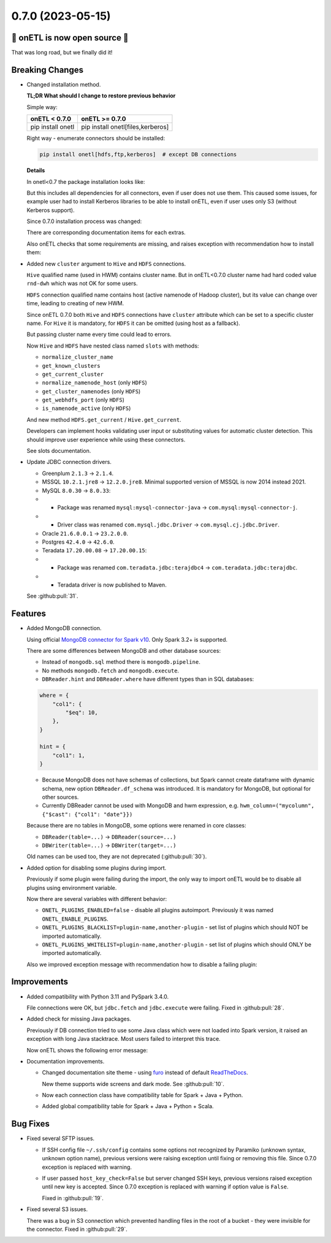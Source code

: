 0.7.0 (2023-05-15)
--------------------------

🎉 onETL is now open source 🎉
^^^^^^^^^^^^^^^^^^^^^^^^^^^^^^

That was long road, but we finally did it!

Breaking Changes
^^^^^^^^^^^^^^^^

* Changed installation method.

  **TL;DR What should I change to restore previous behavior**

  Simple way:

  +-------------------+-----------------------------------+
  | onETL < 0.7.0     | onETL >= 0.7.0                    |
  +===================+===================================+
  | pip install onetl | pip install onetl[files,kerberos] |
  +-------------------+-----------------------------------+

  Right way - enumerate connectors should be installed:

  .. code-block:: bash

      pip install onetl[hdfs,ftp,kerberos]  # except DB connections

  **Details**

  In onetl<0.7 the package installation looks like:

  .. code-block:: bash
      :caption: before

      pip install onetl

  But this includes all dependencies for all connectors, even if user does not use them.
  This caused some issues, for example user had to install Kerberos libraries to be able to install onETL, even if user uses only S3 (without Kerberos support).

  Since 0.7.0 installation process was changed:

  .. code-block:: bash
      :caption: after

      pip install onetl  # minimal installation, only onETL core
      # there is no extras for DB connections because they are using Java packages which are installed in runtime

      pip install onetl[ftp,ftps,hdfs,sftp,s3,webdav]  # install dependencies for specified file connections
      pip install onetl[files]  # install dependencies for all file connections

      pip install onetl[kerberos]  # Kerberos auth support
      pip install onetl[spark]  # install PySpark to use DB connections

      pip install onetl[spark,kerberos,files]  # all file connections + Kerberos + PySpark
      pip install onetl[all]  # alias for previous case

  There are corresponding documentation items for each extras.

  Also onETL checks that some requirements are missing, and raises exception with recommendation how to install them:

  .. code-block:: text
      :caption: exception while import Clickhouse connection

      Cannot import module "pyspark".

      Since onETL v0.7.0 you should install package as follows:
          pip install onetl[spark]

      or inject PySpark to sys.path in some other way BEFORE creating MongoDB instance.

  .. code-block:: text
      :caption: exception while import FTP connection

      Cannot import module "ftputil".

      Since onETL v0.7.0 you should install package as follows:
          pip install onetl[ftp]

      or
          pip install onetl[files]

* Added new ``cluster`` argument to ``Hive`` and ``HDFS`` connections.

  ``Hive`` qualified name (used in HWM) contains cluster name. But in onETL<0.7.0 cluster name had hard coded value ``rnd-dwh`` which was not OK for some users.

  ``HDFS`` connection qualified name contains host (active namenode of Hadoop cluster), but its value can change over time, leading to creating of new HWM.

  Since onETL 0.7.0 both ``Hive`` and ``HDFS`` connections have ``cluster`` attribute which can be set to a specific cluster name.
  For ``Hive`` it is mandatory, for ``HDFS`` it can be omitted (using host as a fallback).

  But passing cluster name every time could lead to errors.

  Now ``Hive`` and ``HDFS`` have nested class named ``slots`` with methods:

  * ``normalize_cluster_name``
  * ``get_known_clusters``
  * ``get_current_cluster``
  * ``normalize_namenode_host`` (only ``HDFS``)
  * ``get_cluster_namenodes`` (only ``HDFS``)
  * ``get_webhdfs_port`` (only ``HDFS``)
  * ``is_namenode_active`` (only ``HDFS``)

  And new method ``HDFS.get_current`` / ``Hive.get_current``.

  Developers can implement hooks validating user input or substituting values for automatic cluster detection.
  This should improve user experience while using these connectors.

  See slots documentation.

* Update JDBC connection drivers.

  * Greenplum ``2.1.3`` → ``2.1.4``.
  * MSSQL ``10.2.1.jre8`` → ``12.2.0.jre8``. Minimal supported version of MSSQL is now 2014 instead 2021.
  * MySQL ``8.0.30`` → ``8.0.33``:
  * * Package was renamed ``mysql:mysql-connector-java`` → ``com.mysql:mysql-connector-j``.
  * * Driver class was renamed ``com.mysql.jdbc.Driver`` → ``com.mysql.cj.jdbc.Driver``.
  * Oracle ``21.6.0.0.1`` → ``23.2.0.0``.
  * Postgres ``42.4.0`` → ``42.6.0``.
  * Teradata ``17.20.00.08`` → ``17.20.00.15``:
  * * Package was renamed ``com.teradata.jdbc:terajdbc4`` → ``com.teradata.jdbc:terajdbc``.
  * * Teradata driver is now published to Maven.

  See :github:pull:`31`.

Features
^^^^^^^^

* Added MongoDB connection.

  Using official `MongoDB connector for Spark v10 <https://www.mongodb.com/docs/spark-connector/current/>`_. Only Spark 3.2+ is supported.

  There are some differences between MongoDB and other database sources:

  * Instead of ``mongodb.sql`` method there is ``mongodb.pipeline``.
  * No methods ``mongodb.fetch`` and ``mongodb.execute``.
  * ``DBReader.hint`` and ``DBReader.where`` have different types than in SQL databases:

  .. code-block:: python

      where = {
          "col1": {
              "$eq": 10,
          },
      }

      hint = {
          "col1": 1,
      }

  * Because MongoDB does not have schemas of collections, but Spark cannot create dataframe with dynamic schema, new option ``DBReader.df_schema`` was introduced.
    It is mandatory for MongoDB, but optional for other sources.
  * Currently DBReader cannot be used with MongoDB and hwm expression, e.g. ``hwm_column=("mycolumn", {"$cast": {"col1": "date"}})``

  Because there are no tables in MongoDB, some options were renamed in core classes:

  * ``DBReader(table=...)`` → ``DBReader(source=...)``
  * ``DBWriter(table=...)`` → ``DBWriter(target=...)``

  Old names can be used too, they are not deprecated (:github:pull:`30`).

* Added option for disabling some plugins during import.

  Previously if some plugin were failing during the import, the only way to import onETL would be to disable all plugins
  using environment variable.

  Now there are several variables with different behavior:

  * ``ONETL_PLUGINS_ENABLED=false`` - disable all plugins autoimport. Previously it was named ``ONETL_ENABLE_PLUGINS``.
  * ``ONETL_PLUGINS_BLACKLIST=plugin-name,another-plugin`` - set list of plugins which should NOT be imported automatically.
  * ``ONETL_PLUGINS_WHITELIST=plugin-name,another-plugin`` - set list of plugins which should ONLY be imported automatically.

  Also we improved exception message with recommendation how to disable a failing plugin:

  .. code-block:: text
      :caption: exception message example

      Error while importing plugin 'mtspark' from package 'mtspark' v4.0.0.

      Statement:
          import mtspark.onetl

      Check if plugin is compatible with current onETL version 0.7.0.

      You can disable loading this plugin by setting environment variable:
          ONETL_PLUGINS_BLACKLIST='mtspark,failing-plugin'

      You can also define a whitelist of packages which can be loaded by onETL:
          ONETL_PLUGINS_WHITELIST='not-failing-plugin1,not-failing-plugin2'

      Please take into account that plugin name may differ from package or module name.
      See package metadata for more details

Improvements
^^^^^^^^^^^^

* Added compatibility with Python 3.11 and PySpark 3.4.0.

  File connections were OK, but ``jdbc.fetch`` and ``jdbc.execute`` were failing. Fixed in :github:pull:`28`.

* Added check for missing Java packages.

  Previously if DB connection tried to use some Java class which were not loaded into Spark version, it raised an exception
  with long Java stacktrace. Most users failed to interpret this trace.

  Now onETL shows the following error message:

  .. code-block:: text
      :caption: exception message example

      |Spark| Cannot import Java class 'com.mongodb.spark.sql.connector.MongoTableProvider'.

      It looks like you've created Spark session without this option:
          SparkSession.builder.config("spark.jars.packages", MongoDB.package_spark_3_2)

      Please call `spark.stop()`, restart the interpreter,
      and then create new SparkSession with proper options.

* Documentation improvements.

  * Changed documentation site theme - using `furo <https://github.com/pradyunsg/furo>`_
    instead of default `ReadTheDocs <https://github.com/readthedocs/sphinx_rtd_theme>`_.

    New theme supports wide screens and dark mode.
    See :github:pull:`10`.

  * Now each connection class have compatibility table for Spark + Java + Python.
  * Added global compatibility table for Spark + Java + Python + Scala.

Bug Fixes
^^^^^^^^^^^^

* Fixed several SFTP issues.

  * If SSH config file ``~/.ssh/config`` contains some options not recognized by Paramiko (unknown syntax, unknown option name),
    previous versions were raising exception until fixing or removing this file. Since 0.7.0 exception is replaced with warning.

  * If user passed ``host_key_check=False`` but server changed SSH keys, previous versions raised exception until new key is accepted.
    Since 0.7.0 exception is replaced with warning if option value is ``False``.

    Fixed in :github:pull:`19`.

* Fixed several S3 issues.

  There was a bug in S3 connection which prevented handling files in the root of a bucket - they were invisible for the connector. Fixed in :github:pull:`29`.
